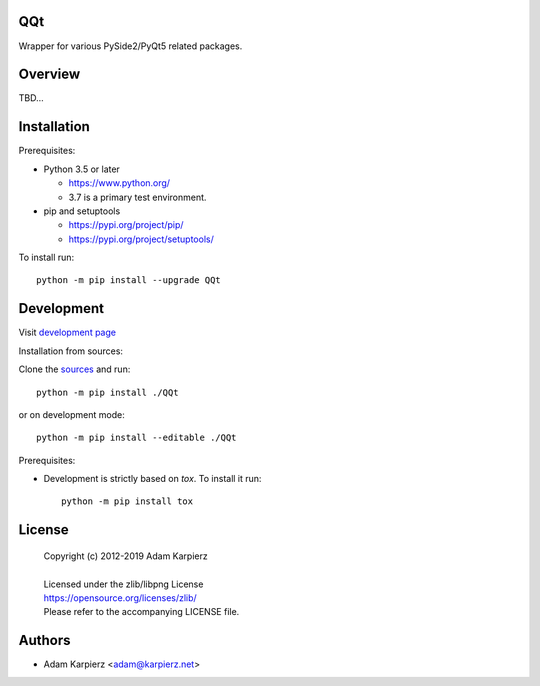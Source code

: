 QQt
===

Wrapper for various PySide2/PyQt5 related packages.

Overview
========

TBD...

Installation
============

Prerequisites:

+ Python 3.5 or later

  * https://www.python.org/
  * 3.7 is a primary test environment.

+ pip and setuptools

  * https://pypi.org/project/pip/
  * https://pypi.org/project/setuptools/

To install run::

    python -m pip install --upgrade QQt

Development
===========

Visit `development page <https://github.com/karpierz/QQt/>`__

Installation from sources:

Clone the `sources <https://github.com/karpierz/QQt/>`__ and run::

    python -m pip install ./QQt

or on development mode::

    python -m pip install --editable ./QQt

Prerequisites:

+ Development is strictly based on *tox*. To install it run::

    python -m pip install tox

License
=======

  | Copyright (c) 2012-2019 Adam Karpierz
  |
  | Licensed under the zlib/libpng License
  | https://opensource.org/licenses/zlib/
  | Please refer to the accompanying LICENSE file.

Authors
=======

* Adam Karpierz <adam@karpierz.net>

.. _`development page`: https://github.com/karpierz/QQt/
